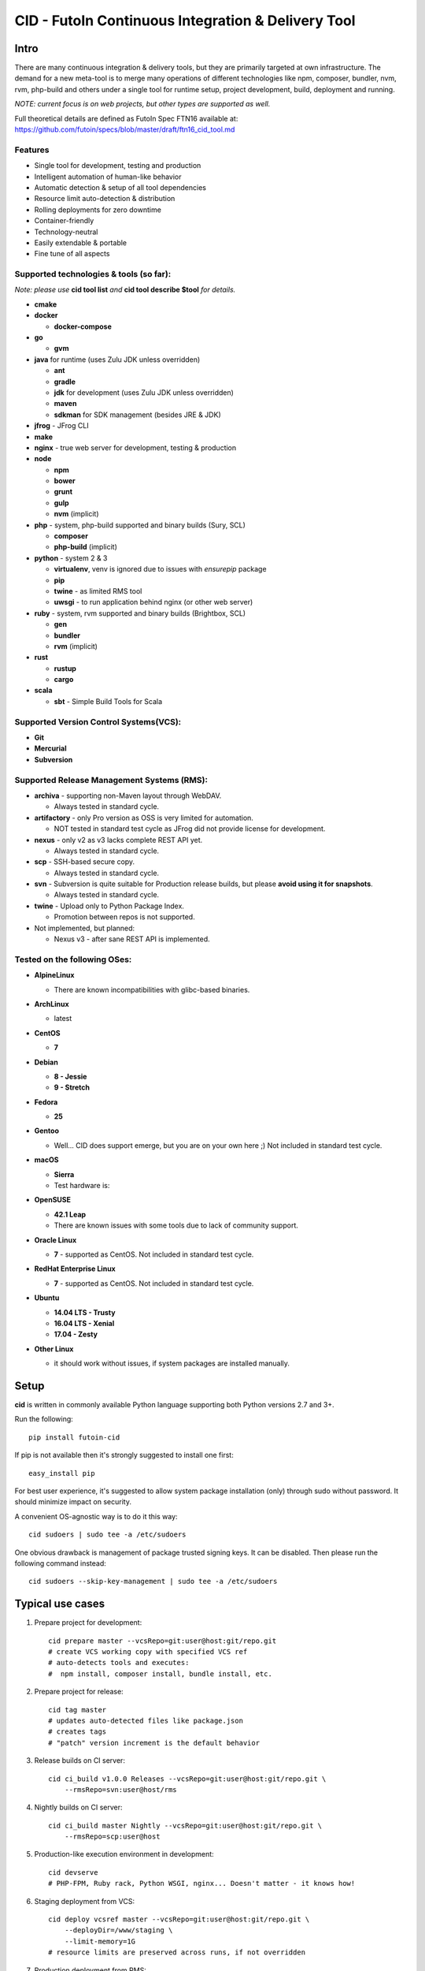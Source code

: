 
CID - FutoIn Continuous Integration & Delivery Tool
==============================================================================

Intro
-----

There are many continuous integration & delivery tools, but they are primarily
targeted at own infrastructure. The demand for a new meta-tool is to merge
many operations of different technologies like npm, composer, bundler, nvm,
rvm, php-build and others under a single tool for runtime setup, project
development, build, deployment and running.

*NOTE: current focus is on web projects, but other types are supported as well.*

Full theoretical details are defined as FutoIn Spec FTN16 available at:
https://github.com/futoin/specs/blob/master/draft/ftn16_cid_tool.md

Features
~~~~~~~~

* Single tool for development, testing and production
* Intelligent automation of human-like behavior
* Automatic detection & setup of all tool dependencies
* Resource limit auto-detection & distribution
* Rolling deployments for zero downtime
* Container-friendly
* Technology-neutral
* Easily extendable & portable
* Fine tune of all aspects

Supported technologies & tools (so far):
~~~~~~~~~~~~~~~~~~~~~~~~~~~~~~~~~~~~~~~~

*Note: please use* **cid tool list** *and* **cid tool describe $tool** *for details.*

* **cmake**
* **docker**

  - **docker-compose**
    
* **go**

  - **gvm**
    
* **java** for runtime (uses Zulu JDK unless overridden)

  - **ant**
  - **gradle**
  - **jdk** for development (uses Zulu JDK unless overridden)
  - **maven**
  - **sdkman** for SDK management (besides JRE & JDK)

* **jfrog** - JFrog CLI
    
* **make**
* **nginx** - true web server for development, testing & production
* **node**

  - **npm**
  - **bower**
  - **grunt**
  - **gulp**
  - **nvm** (implicit)
    
* **php** - system, php-build supported and binary builds (Sury, SCL)

  - **composer**
  - **php-build** (implicit)
    
* **python** - system 2 & 3

  - **virtualenv**, venv is ignored due to issues with *ensurepip* package
  - **pip**
  - **twine** - as limited RMS tool
  - **uwsgi** - to run application behind nginx (or other web server)
    
* **ruby** - system, rvm supported and binary builds (Brightbox, SCL)

  - **gen**
  - **bundler**
  - **rvm** (implicit)
    
* **rust**

  - **rustup**
  - **cargo**
    
* **scala**

  - **sbt** - Simple Build Tools for Scala


Supported Version Control Systems(VCS):
~~~~~~~~~~~~~~~~~~~~~~~~~~~~~~~~~~~~~~~

* **Git**
* **Mercurial**
* **Subversion**


Supported Release Management Systems (RMS):
~~~~~~~~~~~~~~~~~~~~~~~~~~~~~~~~~~~~~~~~~~~

- **archiva** - supporting non-Maven layout through WebDAV.

  - Always tested in standard cycle.

- **artifactory** - only Pro version as OSS is very limited for automation.

  - NOT tested in standard test cycle as JFrog did not provide license for development.

- **nexus** - only v2 as v3 lacks complete REST API yet.

  - Always tested in standard cycle.

- **scp** - SSH-based secure copy.

  - Always tested in standard cycle.

- **svn** - Subversion is quite suitable for Production release builds,
  but please **avoid using it for snapshots**.
  
  - Always tested in standard cycle.

- **twine** - Upload only to Python Package Index.

  - Promotion between repos is not supported.

- Not implemented, but planned:

  - Nexus v3 - after sane REST API is implemented.

Tested on the following OSes:
~~~~~~~~~~~~~~~~~~~~~~~~~~~~~

* **AlpineLinux**

  - There are known incompatibilities with glibc-based binaries.

* **ArchLinux**

  - latest
    
* **CentOS**

  - **7**
    
* **Debian**

  - **8 - Jessie**
  - **9 - Stretch**
    
* **Fedora**

  - **25**
  
* **Gentoo**

  - Well... CID does support emerge, but you are on your own here ;)
    Not included in standard test cycle.
    
* **macOS**

  - **Sierra**
  - Test hardware is:

  .. image:: https://images1-focus-opensocial.googleusercontent.com/gadgets/proxy?container=focus&refresh=3600&resize_h=100&url=https://www.macstadium.com/content/uploads/2016/07/Powered_by_MacStadium_Logo-1.png
     :align: right
     :target: https://www.macstadium.com/
    
* **OpenSUSE**

  - **42.1 Leap**
  - There are known issues with some tools due to lack of community support.
    
* **Oracle Linux**

  - **7** - supported as CentOS. Not included in standard test cycle.
    
* **RedHat Enterprise Linux**

  - **7** - supported as CentOS. Not included in standard test cycle.
    
* **Ubuntu**

  - **14.04 LTS - Trusty**
  - **16.04 LTS - Xenial**
  - **17.04 - Zesty**
    
* **Other Linux**

  - it should work without issues, if system packages are installed manually.

Setup
-----

**cid** is written in commonly available Python language supporting both 
Python versions 2.7 and 3+.

Run the following: ::

    pip install futoin-cid

If pip is not available then it's strongly suggested to install one first: ::

    easy_install pip

For best user experience, it's suggested to allow system package installation (only)
through sudo without password. It should minimize impact on security.

A convenient OS-agnostic way is to do it this way: ::

    cid sudoers | sudo tee -a /etc/sudoers

One obvious drawback is management of package trusted signing keys. It can be disabled.
Then please run the following command instead: ::

    cid sudoers --skip-key-management | sudo tee -a /etc/sudoers

Typical use cases
-----------------

1. Prepare project for development: ::

    cid prepare master --vcsRepo=git:user@host:git/repo.git
    # create VCS working copy with specified VCS ref
    # auto-detects tools and executes:
    #  npm install, composer install, bundle install, etc.

2. Prepare project for release: ::

    cid tag master
    # updates auto-detected files like package.json
    # creates tags
    # "patch" version increment is the default behavior

3. Release builds on CI server: ::

    cid ci_build v1.0.0 Releases --vcsRepo=git:user@host:git/repo.git \
        --rmsRepo=svn:user@host/rms

4. Nightly builds on CI server: ::

    cid ci_build master Nightly --vcsRepo=git:user@host:git/repo.git \
        --rmsRepo=scp:user@host

5. Production-like execution environment in development: ::

    cid devserve
    # PHP-FPM, Ruby rack, Python WSGI, nginx... Doesn't matter - it knows how!

6. Staging deployment from VCS: ::

    cid deploy vcsref master --vcsRepo=git:user@host:git/repo.git \
        --deployDir=/www/staging \
        --limit-memory=1G
    # resource limits are preserved across runs, if not overridden

7. Production deployment from RMS: ::

    cid deploy rms Releases --rmsRepo=svn:user@host/rms \
        --deployDir=/www/prod \
        --limit-memory=8G \
        --limit-cpus=4
    # resource limits are preserved across runs, if not overridden

8. Alter resource limits before or after deployment: ::

    cid deploy setup
        --deployDir=/www/prod \
        --limit-memory=16G

9. Execution of deployed project: ::

    cid service master --deployDir=/www/prod

10. Use any supported tool without caring for setup & dependencies: ::

     cid tool exec dockercompose -- ...
     # ensures:
     # * setup of system Docker
     # * setup of virtualenv
     # * setup of pip
     # * setup of docker-compoer via pip into virtualenv
     # actually, executes

Usage
-----

Please see details in the FTN16 spec: ::

    cid init [<project_name>] [--vcsRepo=<vcs_repo>]
        [--rmsRepo=<rms_repo>] [--permissive]
        Initialize futoin.json with automatically detected data.
        
        If <project_name> is omitted and not known from
        auto-detection then basename of containing folder is used.
        
    cid tag <branch> [<next_version>] [--vcsRepo=<vcs_repo>] [--wcDir=<wc_dir>]
        Get the latest <branch>.
        Update source for release & commit.
        Create tag.
        
        Version must be in SEMVER x.y.z. format: http://semver.org/
        
        If <next_version> is omitted, the PATCH version part is incremented.
        
        If <next_version> is one of 'patch', 'minor' or 'major then
        the specified version part is incremented and all smaller parts are
        set to zero.
        
        Current version is determined by tools (e.g. from package.json)
    
    cid prepare [<vcs_ref>] [--vcsRepo=<vcs_repo>] [--wcDir=<wc_dir>]
        Retrieved the specific <vcs_ref>, if provided.
        --vcsRepo is required, if not in VCS working copy.
        Action depends on detected tools:
        * should clean up the project
        * should retrieve external dependencies
    
    cid build [--debug]
        Action depends on detected tools.
        Runs tool-specific build/compilation.
    
    cid package
        Action depends on detected tools.
        Runs tool-specific package.
        If package is not found then config.package folder is put into archive -
            by default it's '.' relative to project root.
    
    cid check [--permissive]
        Action depends on detected tools.
        Runs tool-specific test/validation.
    
    cid promote <rms_pool> <packages>... [--rmsRepo=<rms_repo>]
        Promote package to Release Management System (RMS) or manage
        package across RMS pools.

        
    cid deploy ...
        Common arguments for deploy family of commands:
        [--deployDir=<deploy_dir>] - target folder, CWD by default.
        [--runtimeDir=<runtime_dir>] - target runtime data folder,
          <deploy_dir>/.runtime by default.
        [--tmpDir=<tmp_dir>] - target temporary data folder,
          <deploy_dir>/.tmp by default.
        [--limit-memory=<mem_limit>] - memory limit with B, K, M or G postfix.
        [--limit-cpus=<cpu_count>] - max number of CPU cores to use.
        [--listen-addr=<address>] - address to use for IP services
        [--user=<user>] - user name to run services.
        [--group=<group>] - user name to run services.
        
    cid deploy setup
        Prepare directory for deployment. Allows adjusting futoin.json
        before actual deployment is done to define limits once or add
        project settings overrides. Allows adjusting settings for next
        deployment. Not necessary otherwise.
       
    cid deploy vcstag [<vcs_ref>] [--vcsRepo=<vcs_repo>] [--redeploy]
        Deploy from VCS tag.
       
    cid deploy vcsref <vcs_ref> [--vcsRepo=<vcs_repo>] [--redeploy]
        Deploy from VCS branch.
       
    cid deploy rms <rms_pool> [<package>] [--rmsRepo=<rms_repo>] [--build]
        Deploy from RMS.
       
    cid deploy set-action <name> <actions>... [--deployDir=<deploy_dir>]
        Override .action in deployment config.
       
    cid deploy set-persistent <paths>... [--deployDir=<deploy_dir>]
        Add .persistent paths in deployment config.
       
       
    cid migrate
        Runs data migration tasks.

        Provided for overriding default procedures in scope of
        deployment procedure.
    
    cid run
        Run all configured .entryPoints.
    
    cid run <command>
        Checks if <command> is present in .entryPoints or in .actions
        then runs it.
    
    cid ci_build <vcs_ref> [<rms_pool>] [--vcsRepo=<vcs_repo>]
        [--rmsRepo=<rms_repo>] [--permissive] [--debug] [--wcDir=<wc_dir>]
        Run prepare, build and package in one run.
        if <rms_pool> is set then also promote package to RMS.
    
    
    cid tool ...
        Family tool-centric commands.
    
    cid tool exec <tool_name> [-- <tool_arg>...]
        Execute <tool_name> binary with provided arguments.
        Tool and all its dependencies are automatically installed.
        Note: not all tools support execution.
    
    cid tool (install|uninstall|update) [<tool_name>] [<tool_version>]
        Manage tools.
        Note: not all tools support all kinds of actions.
    
    cid tool test [<tool_name>]
        Test if tool is installed.

    cid tool env [<tool_name>]
        Dump tool-specific environment variables to be set in shell
        for execution without CID.
        Tool and all its dependencies are automatically installed.

    cid tool (prepare|build|check|package|migrate) <tool_name> [<tool_version>]
        Run standard actions described above only for specific tool.
        Tool and all its dependencies are automatically installed.
        Note: auto-detection is skipped and tool is always run.
    
    cid tool list
        Show a list of supported tools.

    cid tool describe <tool_name>
        Show tool's detailed description.
        
    cid tool detect
        Show list of auto-detected tools for current project
        with possible version numbers.

        
    cid vcs ...
        Abstract VCS helpers for CI environments & scripts.
        They are quite limited for daily use.
        
    cid vcs checkout [<vcs_ref>] [--vcsRepo=<vcs_repo>] [--wcDir=<wc_dir>]
        Checkout specific VCS ref.
        
    cid vcs commit <commit_msg> [<commit_files>...] [--wcDir=<wc_dir>]
        Commit all changes or specific files with short commit message.
    
    cid vcs merge <vcs_ref> [--no-cleanup] [--wcDir=<wc_dir>]
        Merge another VCS ref into current one. Abort on conflict.
        Automatic cleanup is done on abort, unless --no-cleanup.

    cid vcs branch <vcs_ref> [--wcDir=<wc_dir>]
        Create a new branch from current checkout VCS ref.
        
    cid vcs delete <vcs_ref> [--vcsRepo=<vcs_repo>] [--cacheDir=<cache_dir>]
        [--wcDir=<wc_dir>]
        Delete branch.
        
    cid vcs export <vcs_ref> <dst_dir> [--vcsRepo=<vcs_repo>]
        [--cacheDir=<cache_dir>] [--wcDir=<wc_dir>]
        Export VCS ref into folder.

    cid vcs tags [<tag_pattern>] [--vcsRepo=<vcs_repo>]
        [--cacheDir=<cache_dir>] [--wcDir=<wc_dir>]
        List tags with optional pattern for filtering.

    cid vcs branches [<branch_pattern>] [--vcsRepo=<vcs_repo>]
        [--cacheDir=<cache_dir>] [--wcDir=<wc_dir>]
        List branches with optional pattern for filtering.

    cid vcs reset [--wcDir=<wc_dir>]
        Revert all local changes, including merge conflicts.
        
    cid vcs ismerged <vcs_ref> [--wcDir=<wc_dir>]
        Check if branch is merged into current branch.

        
    cid rms ...
        Abstract RMS helpers for CI environments & scripts.
        They are quite limited for daily use.
        
    cid rms list <rms_pool> [<package_pattern>] [--rmsRepo=<rms_repo>]
        List package in specified RMS pool with optional pattern.
        
    cid rms retrieve <rms_pool> <packages>... [--rmsRepo=<rms_repo>]
        Retrieve package(s) from the specified RMS pool.
        
    cid rms pool create <rms_pool> [--rmsRepo=<rms_repo>]
        Ensure RMS pool exists. Creates, if missing.
        It may require admin privileges!

    cid rms pool list [--rmsRepo=<rms_repo>]
        List currently available RMS pools.
        
        
    cid devserve [--wcDir=<wc_dir>] [*generic deploy options*]
        Create temporary deployment directory and use working directory as "current".
        Re-balance services.
        Then act like "cid service list" and "cid service master".


    cid service ...
        Service execution helpers.

    cid service master [--deployDir=<deploy_dir>]
        [--adapt [*generic deploy options*]]
        Re-balance services, if --adapt.
        Run all entry points as children.
        Restarts services on exit.
        Has 10 second delay for too fast to exit services.
        Supports SIGTERM for clean shutdown.
        Supports SIGHUP for reload of service list & the services themselves.
    
    cid service list [--deployDir=<deploy_dir>]
        [--adapt [*generic deploy options*]]
        Re-balance services, if --adapt.
        List services in the following format:
        <entry point> <TAB> <instance ID> <TAB> <socket type> <TAB> <socket address>

    cid service exec <entry_point> <instance_id> [--deployDir=<deploy_dir>]
        Helper for system init to execute pre-configured service.
        
    cid service stop <entry_point> <instance_id> <pid> [--deployDir=<deploy_dir>]
        Helper for system init to gracefully stop pre-configured service.
        
    cid service reload <entry_point> <instance_id> <pid> [--deployDir=<deploy_dir>]
        Helper for system init to gracefully reload pre-configured service.
        Note: if reload is not supported then reload acts as "stop" to force restart.
        
    cid sudoers [<sudo_entity>] [--skip-key-management]
        Output ready sudoers entries specific to current OS.
        Current user is used by default, unless overridden.
        Only repository adding and package installation is allowed.
        For better security, it's possible to disable trusted signing key management
        with --skip-key-management.
        
    cid build-dep <build_dep>...
        Require specific development files to be installed, e.g.: openssl, mysqlclient,
        postgresql, imagemagick, etc.

Excplicit futoin.json example
-----------------------------

futoin.json is not strictly required, but it allows to use full power of CID.

.. code-block:: json

    {
      "name": "example-package",
      "version": "0.4.2",
      "actions": {
        "custom_script": [ "run some item" ]
      },
      "plugins": {
        "examplerelease": "some.project.specific.release",
        "examplehelper": "some.other.helpertool"
      },
      "vcs": "git",
      "tools": {
        "examplerelease": true,
        "python": "*",
        "node": "stable",
        "gradle": "*"
      },
      "toolTune" : {
        "gradle": {
          "package": "jar"
        }
      },
      "rms": "scp",
      "rmsRepo": "rms@somehost",
      "rmsPool": "ReleaseBuilds",
      "entryPoints": {
        "app": {
          "tool": "python",
          "path": "app.py",
          "tune": {}
        }
      }
    }


Development
-----------

Current goal is to get a feature-complete tool. There is a strong concept,
but some parts of code became messy. Refactoring is postponed after feature
stabilization.

Notes for contributing:

1. `./bin/cid run autopep8` - for code auto-formatting
2. `./bin/cid check` - for static analysis
3. `./tests/run_vagrant_all.sh [optional filters]` - to make sure nothing is broken
